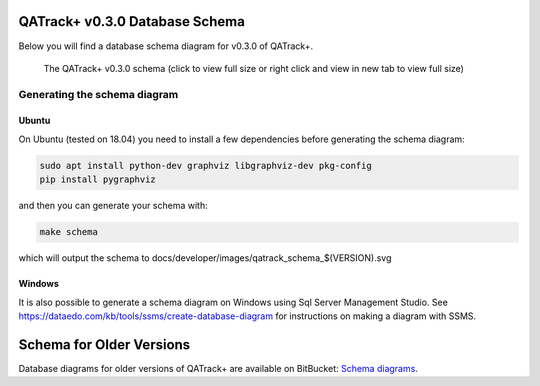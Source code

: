 .. _dev_schema:

QATrack+ v0.3.0 Database Schema
===============================

Below you will find a database schema diagram for v0.3.0 of QATrack+.

.. figure:: images/qatrack_schema_0.3.0.svg
   :alt: QATrack+ v0.3.0 schema
   :scale: 10%

   The QATrack+ v0.3.0 schema (click to view full size or right click and view
   in new tab to view full size)


Generating the schema diagram
-----------------------------


Ubuntu
~~~~~~

On Ubuntu (tested on 18.04) you need to install a few dependencies before
generating the schema diagram:

.. code-block:: sh

    sudo apt install python-dev graphviz libgraphviz-dev pkg-config
    pip install pygraphviz

and then you can generate your schema with:

.. code-block:: sh

    make schema

which will output the schema to docs/developer/images/qatrack_schema_$(VERSION).svg


Windows
~~~~~~~

It is also possible to generate a schema diagram on Windows using Sql Server
Management Studio. See
https://dataedo.com/kb/tools/ssms/create-database-diagram for instructions on
making a diagram with SSMS.


Schema for Older Versions
=========================

Database diagrams for older versions of QATrack+ are available on BitBucket:
`Schema diagrams
<https://bitbucket.org/tohccmedphys/qatrackplus/wiki/v/0.2.9/developers/schema.md>`__.
